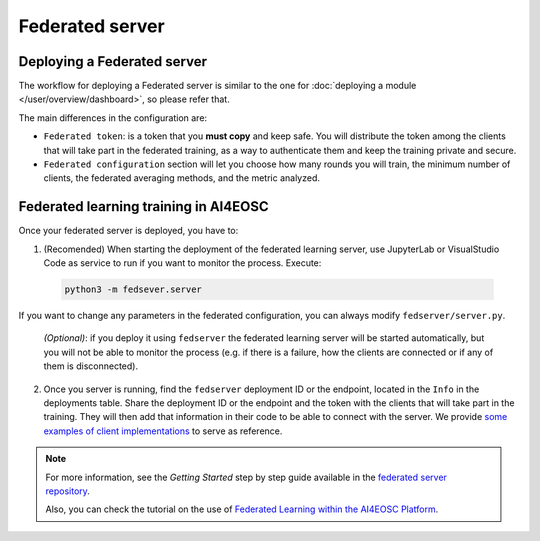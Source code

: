 Federated server
================

Deploying a Federated server
----------------------------

The workflow for deploying a Federated server is similar to the one for
:doc:`deploying a module </user/overview/dashboard>`, so please refer that.

The main differences in the configuration are:

* ``Federated token``: is a token that you **must copy** and keep safe. You will
  distribute the token among the clients that will take part in the federated training,
  as a way to authenticate them and keep the training private and secure.

* ``Federated configuration`` section will let you choose how many rounds you will train,
  the minimum number of clients, the federated averaging methods, and the metric analyzed.

Federated learning training in AI4EOSC
--------------------------------------
Once your federated server is deployed, you have to:

1. (Recomended) When starting the deployment of the federated learning server, use JupyterLab or VisualStudio Code as service to run if you want to monitor the process. Execute:

  .. code-block:: console

       python3 -m fedsever.server

If you want to change any parameters in the federated configuration, you can always modify ``fedserver/server.py``.

   *(Optional)*: if you deploy it using ``fedserver`` the federated learning server will be started automatically, but you will not be able to monitor the process (e.g. if there is a failure, how the clients are connected or if any of them is disconnected).


2. Once you server is running, find the ``fedserver`` deployment ID or the endpoint, located
   in the ``Info`` in the deployments table.
   Share the deployment ID or the endpoint and the token with the clients that will take part in the training.
   They will then add that information in their code to be able to connect with the server.
   We provide `some examples of client implementations <https://github.com/deephdc/federated-server/tree/main/fedserver/examples>`__
   to serve as reference.

.. note::
    For more information, see the *Getting Started* step by step guide available in the `federated server repository <https://github.com/deephdc/federated-server>`__. 

    Also, you can check the tutorial on the use of `Federated Learning within the AI4EOSC Platform <https://youtu.be/FrgVummLNbU>`__.

